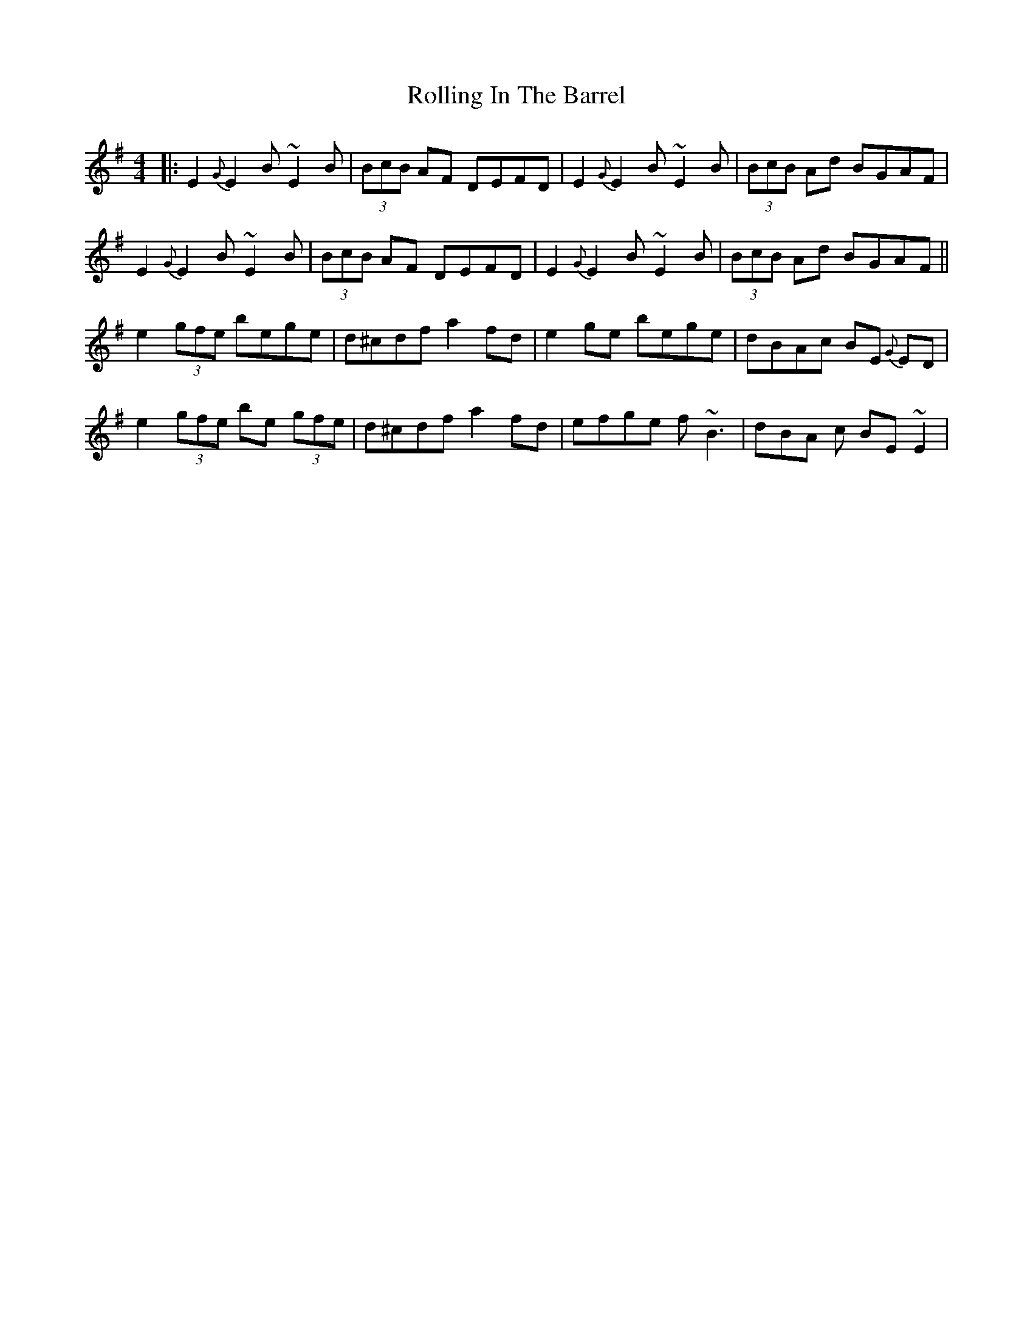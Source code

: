 X: 4
T: Rolling In The Barrel
Z: Ger the Rigger
S: https://thesession.org/tunes/500#setting13415
R: reel
M: 4/4
L: 1/8
K: Emin
|: E2{G}E2 B~E2B | (3BcB AF DEFD | E2{G}E2 B~E2B | (3BcB Ad BGAF | E2{G}E2 B~E2B | (3BcB AF DEFD | E2{G}E2 B~E2B| (3BcB Ad BGAF ||e2 (3gfe bege | d^cdf a2fd | e2ge bege | dBAc BE {G}ED |e2 (3gfe be (3gfe | d^cdf a2fd | efge f~B3 | dBA c BE~E2 |
